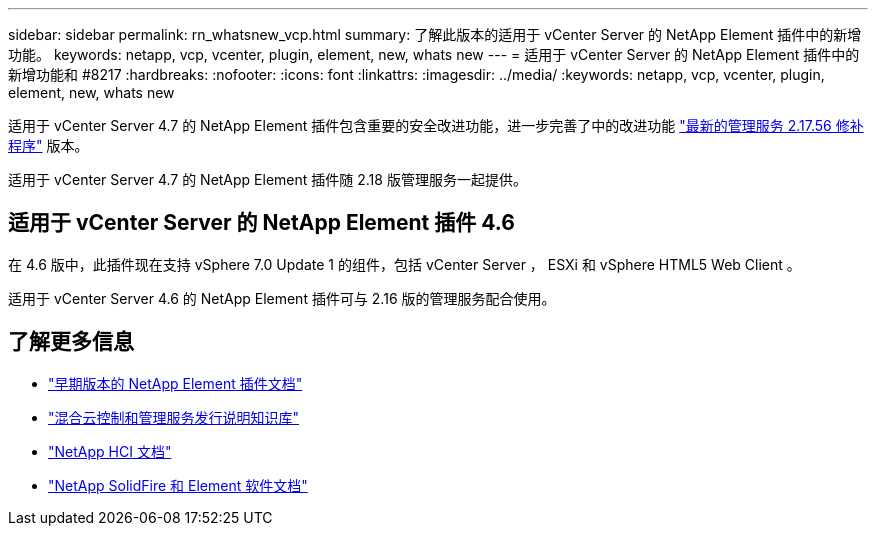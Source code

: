 ---
sidebar: sidebar 
permalink: rn_whatsnew_vcp.html 
summary: 了解此版本的适用于 vCenter Server 的 NetApp Element 插件中的新增功能。 
keywords: netapp, vcp, vcenter, plugin, element, new, whats new 
---
= 适用于 vCenter Server 的 NetApp Element 插件中的新增功能和 #8217
:hardbreaks:
:nofooter: 
:icons: font
:linkattrs: 
:imagesdir: ../media/
:keywords: netapp, vcp, vcenter, plugin, element, new, whats new


[role="lead"]
适用于 vCenter Server 4.7 的 NetApp Element 插件包含重要的安全改进功能，进一步完善了中的改进功能 https://security.netapp.com/advisory/ntap-20210315-0001/["最新的管理服务 2.17.56 修补程序"] 版本。

适用于 vCenter Server 4.7 的 NetApp Element 插件随 2.18 版管理服务一起提供。



== 适用于 vCenter Server 的 NetApp Element 插件 4.6

在 4.6 版中，此插件现在支持 vSphere 7.0 Update 1 的组件，包括 vCenter Server ， ESXi 和 vSphere HTML5 Web Client 。

适用于 vCenter Server 4.6 的 NetApp Element 插件可与 2.16 版的管理服务配合使用。

[discrete]
== 了解更多信息

* link:reference_earlier_versions.html["早期版本的 NetApp Element 插件文档"]
* https://kb.netapp.com/Advice_and_Troubleshooting/Data_Storage_Software/Management_services_for_Element_Software_and_NetApp_HCI/Management_Services_Release_Notes["混合云控制和管理服务发行说明知识库"^]
* https://docs.netapp.com/us-en/hci/index.html["NetApp HCI 文档"^]
* https://docs.netapp.com/sfe-122/topic/com.netapp.ndc.sfe-vers/GUID-B1944B0E-B335-4E0B-B9F1-E960BF32AE56.html["NetApp SolidFire 和 Element 软件文档"^]


